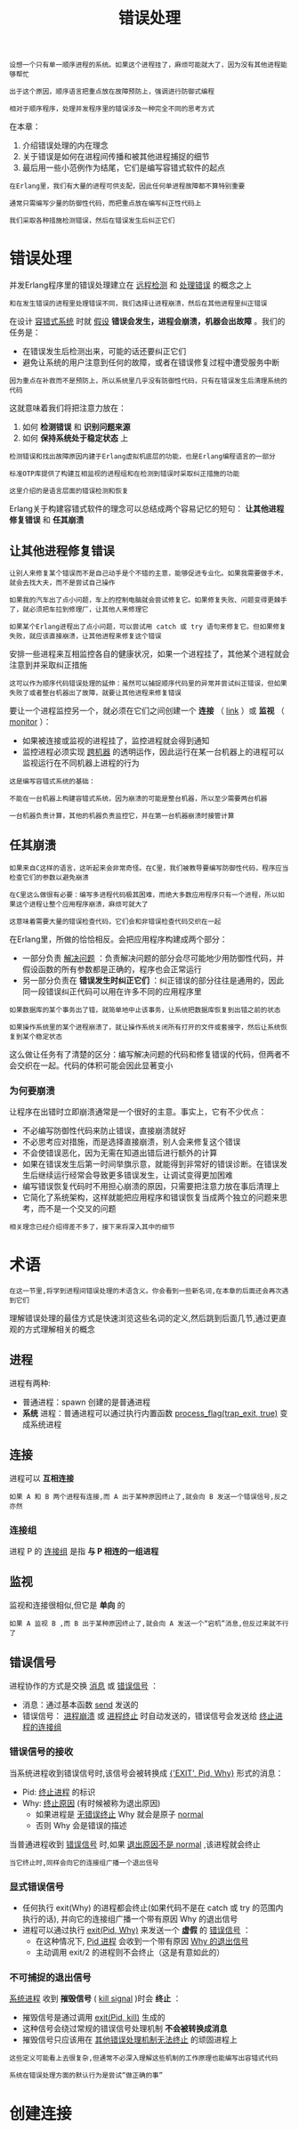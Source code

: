 #+TITLE: 错误处理
#+HTML_HEAD: <link rel="stylesheet" type="text/css" href="css/main.css" />
#+HTML_LINK_UP: concept.html   
#+HTML_LINK_HOME: concurrency.html
#+OPTIONS: num:nil timestamp:nil ^:nil 

#+begin_example
  设想一个只有单一顺序进程的系统。如果这个进程挂了，麻烦可能就大了，因为没有其他进程能够帮忙

  出于这个原因，顺序语言把重点放在故障预防上，强调进行防御式编程

  相对于顺序程序，处理并发程序里的错误涉及一种完全不同的思考方式
#+end_example

在本章：
1. 介绍错误处理的内在理念
2. 关于错误是如何在进程间传播和被其他进程捕捉的细节
3. 最后用一些小范例作为结尾，它们是编写容错式软件的起点 

#+begin_example
  在Erlang里，我们有大量的进程可供支配，因此任何单进程故障都不算特别重要

  通常只需编写少量的防御性代码，而把重点放在编写纠正性代码上

  我们采取各种措施检测错误，然后在错误发生后纠正它们
#+end_example
* 错误处理 
  并发Erlang程序里的错误处理建立在 _远程检测_ 和 _处理错误_ 的概念之上

  #+begin_example
    和在发生错误的进程里处理错误不同，我们选择让进程崩溃，然后在其他进程里纠正错误 
  #+end_example

  在设计 _容错式系统_ 时就 _假设_ *错误会发生，进程会崩溃，机器会出故障* 。我们的任务是：
  + 在错误发生后检测出来，可能的话还要纠正它们
  + 避免让系统的用户注意到任何的故障，或者在错误修复过程中遭受服务中断 

  #+begin_example
    因为重点在补救而不是预防上，所以系统里几乎没有防御性代码，只有在错误发生后清理系统的代码
  #+end_example

  这就意味着我们将把注意力放在：
  1. 如何 *检测错误* 和 *识别问题来源*
  2. 如何 *保持系统处于稳定状态* 上

  #+begin_example
    检测错误和找出故障原因内建于Erlang虚拟机底层的功能，也是Erlang编程语言的一部分

    标准OTP库提供了构建互相监视的进程组和在检测到错误时采取纠正措施的功能

    这里介绍的是语言层面的错误检测和恢复
  #+end_example

  Erlang关于构建容错式软件的理念可以总结成两个容易记忆的短句： *让其他进程修复错误* 和 *任其崩溃* 
** 让其他进程修复错误 

   #+begin_example
     让别人来修复某个错误而不是自己动手是个不错的主意，能够促进专业化。如果我需要做手术，就会去找大夫，而不是尝试自己操作

     如果我的汽车出了点小问题，车上的控制电脑就会尝试修复它。如果修复失败、问题变得更棘手了，就必须把车拉到修理厂，让其他人来修理它

     如果某个Erlang进程出了点小问题，可以尝试用 catch 或 try 语句来修复它。但如果修复失败，就应该直接崩溃，让其他进程来修复这个错误 
   #+end_example

   安排一些进程来互相监控各自的健康状况，如果一个进程挂了，其他某个进程就会注意到并采取纠正措施 

   #+begin_example
     这可以作为顺序代码错误处理的延伸：虽然可以捕捉顺序代码里的异常并尝试纠正错误，但如果失败了或者整台机器出了故障，就要让其他进程来修复错误
   #+end_example

   要让一个进程监控另一个，就必须在它们之间创建一个 *连接* （ _link_ ）或 *监视* （ _monitor_ ）：
   + 如果被连接或监视的进程挂了，监控进程就会得到通知
   + 监控进程必须实现 _跨机器_ 的透明运作，因此运行在某一台机器上的进程可以监视运行在不同机器上进程的行为

   #+begin_example
     这是编写容错式系统的基础：

     不能在一台机器上构建容错式系统，因为崩溃的可能是整台机器，所以至少需要两台机器

     一台机器负责计算，其他的机器负责监控它，并在第一台机器崩溃时接管计算 
   #+end_example

** 任其崩溃
   #+begin_example
     如果来自C这样的语言，这听起来会非常奇怪。在C里，我们被教导要编写防御性代码，程序应当检查它们的参数以避免崩溃

     在C里这么做很有必要：编写多进程代码极其困难，而绝大多数应用程序只有一个进程，所以如果这个进程让整个应用程序崩溃，麻烦可就大了

     这意味着需要大量的错误检查代码，它们会和非错误检查代码交织在一起
   #+end_example

   在Erlang里，所做的恰恰相反。会把应用程序构建成两个部分：
   + 一部分负责 _解决问题_ ：负责解决问题的部分会尽可能地少用防御性代码，并假设函数的所有参数都是正确的，程序也会正常运行
   + 另一部分负责在 *错误发生时纠正它们* ：纠正错误的部分往往是通用的，因此同一段错误纠正代码可以用在许多不同的应用程序里 

   #+begin_example
     如果数据库的某个事务出了错，就简单地中止该事务，让系统把数据库恢复到出错之前的状态

     如果操作系统里的某个进程崩溃了，就让操作系统关闭所有打开的文件或套接字，然后让系统恢复到某个稳定状态
   #+end_example

   这么做让任务有了清楚的区分：编写解决问题的代码和修复错误的代码，但两者不会交织在一起。代码的体积可能会因此显著变小

*** 为何要崩溃 
    让程序在出错时立即崩溃通常是一个很好的主意。事实上，它有不少优点：
    + 不必编写防御性代码来防止错误，直接崩溃就好
    + 不必思考应对措施，而是选择直接崩溃，别人会来修复这个错误
    + 不会使错误恶化，因为无需在知道出错后进行额外的计算
    + 如果在错误发生后第一时间举旗示意，就能得到非常好的错误诊断。在错误发生后继续运行经常会导致更多错误发生，让调试变得更加困难
    + 编写错误恢复代码时不用担心崩溃的原因，只需要把注意力放在事后清理上
    + 它简化了系统架构，这样就能把应用程序和错误恢复当成两个独立的问题来思考，而不是一个交叉的问题 

    #+begin_example
    相关理念已经介绍得差不多了，接下来将深入其中的细节
    #+end_example

* 术语
  #+BEGIN_EXAMPLE
    在这一节里,将学到进程间错误处理的术语含义。你会看到一些新名词,在本章的后面还会再次遇到它们
  #+END_EXAMPLE

  理解错误处理的最佳方式是快速浏览这些名词的定义,然后跳到后面几节,通过更直观的方式理解相关的概念

** 进程
   进程有两种:
   + 普通进程：spawn 创建的是普通进程 
   + *系统* 进程：普通进程可以通过执行内置函数 _process_flag(trap_exit, true)_ 变成系统进程 
** 连接
   进程可以 *互相连接* 
   #+BEGIN_EXAMPLE
     如果 A 和 B 两个进程有连接,而 A 出于某种原因终止了,就会向 B 发送一个错误信号,反之亦然
   #+END_EXAMPLE
*** 连接组
    进程 P 的 _连接组_ 是指 *与 P 相连的一组进程* 
** 监视
   监视和连接很相似,但它是 *单向* 的

   #+BEGIN_EXAMPLE
     如果 A 监视 B ,而 B 出于某种原因终止了,就会向 A 发送一个“宕机”消息,但反过来就不行了
   #+END_EXAMPLE
** 错误信号
   进程协作的方式是交换 _消息_ 或 _错误信号_ ：
   + 消息：通过基本函数 _send_ 发送的
   + 错误信号： _进程崩溃_ 或 _进程终止_ 时自动发送的，错误信号会发送给 _终止进程的连接组_
*** 错误信号的接收
    当系统进程收到错误信号时,该信号会被转换成 _{'EXIT', Pid, Why}_ 形式的消息：
    + Pid: _终止进程_ 的标识
    + Why: _终止原因_ (有时候被称为退出原因)
      + 如果进程是 _无错误终止_ Why 就会是原子 _normal_ 
      + 否则 Why 会是错误的描述 

    当普通进程收到 _错误信号_ 时,如果 _退出原因不是 normal_ ,该进程就会终止

    #+BEGIN_EXAMPLE
      当它终止时,同样会向它的连接组广播一个退出信号
    #+END_EXAMPLE

*** 显式错误信号
    + 任何执行 exit(Why) 的进程都会终止(如果代码不是在 catch 或 try 的范围内执行的话), 并向它的连接组广播一个带有原因 Why 的退出信号
    + 进程可以通过执行 _exit(Pid, Why)_ 来发送一个 *虚假* 的 _错误信号_ ：
      + 在这种情况下, _Pid 进程_ 会收到一个带有原因 _Why 的退出信号_ 
      + 主动调用 exit/2 的进程则不会终止（这是有意如此的）

*** 不可捕捉的退出信号
    _系统进程_ 收到 *摧毁信号* ( _kill signal_ )时会 *终止* ：
    + 摧毁信号是通过调用 _exit(Pid, kill)_ 生成的
    + 这种信号会绕过常规的错误信号处理机制 *不会被转换成消息* 
    + 摧毁信号只应该用在 _其他错误处理机制无法终止_ 的顽固进程上

    #+BEGIN_EXAMPLE
      这些定义可能看上去很复杂,但通常不必深入理解这些机制的工作原理也能编写出容错式代码

      系统在错误处理方面的默认行为是尝试“做正确的事”
    #+END_EXAMPLE

* 创建连接
